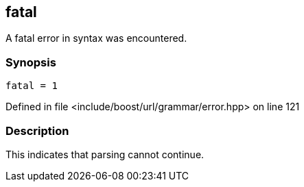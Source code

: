 :relfileprefix: ../../../../
[#5F5B30C9E8B35A7E6F75400815E4D9097D8032D0]
== fatal

pass:v,q[A fatal error in syntax was encountered.]


=== Synopsis

[source,cpp,subs="verbatim,macros,-callouts"]
----
fatal = 1
----

Defined in file <include/boost/url/grammar/error.hpp> on line 121

=== Description

pass:v,q[This indicates that parsing cannot continue.]


